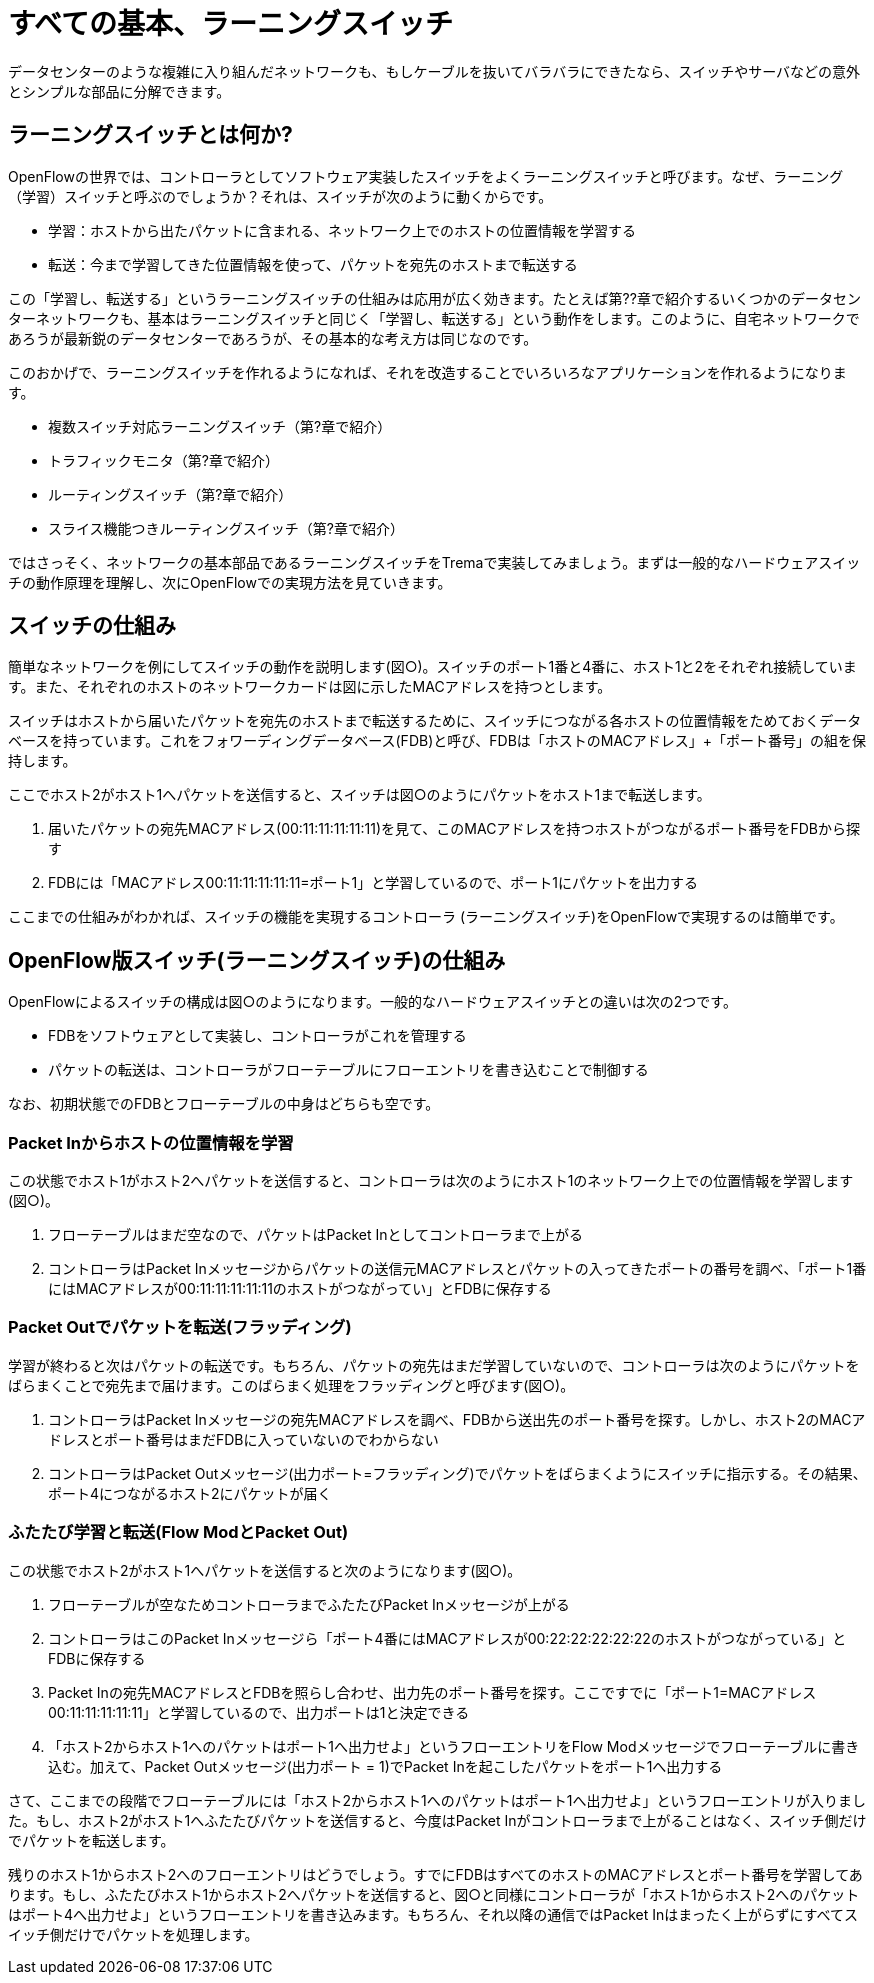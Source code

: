 = すべての基本、ラーニングスイッチ
:sourcedir: vendor/learning_switch
:imagesdir: images/learning_switch

データセンターのような複雑に入り組んだネットワークも、もしケーブルを抜いてバラバラにできたなら、スイッチやサーバなどの意外とシンプルな部品に分解できます。

== ラーニングスイッチとは何か?

OpenFlowの世界では、コントローラとしてソフトウェア実装したスイッチをよくラーニングスイッチと呼びます。なぜ、ラーニング（学習）スイッチと呼ぶのでしょうか？それは、スイッチが次のように動くからです。

- 学習：ホストから出たパケットに含まれる、ネットワーク上でのホストの位置情報を学習する
- 転送：今まで学習してきた位置情報を使って、パケットを宛先のホストまで転送する
 
この「学習し、転送する」というラーニングスイッチの仕組みは応用が広く効きます。たとえば第??章で紹介するいくつかのデータセンターネットワークも、基本はラーニングスイッチと同じく「学習し、転送する」という動作をします。このように、自宅ネットワークであろうが最新鋭のデータセンターであろうが、その基本的な考え方は同じなのです。

このおかげで、ラーニングスイッチを作れるようになれば、それを改造することでいろいろなアプリケーションを作れるようになります。

- 複数スイッチ対応ラーニングスイッチ（第?章で紹介）
- トラフィックモニタ（第?章で紹介）
- ルーティングスイッチ（第?章で紹介）
- スライス機能つきルーティングスイッチ（第?章で紹介）

ではさっそく、ネットワークの基本部品であるラーニングスイッチをTremaで実装してみましょう。まずは一般的なハードウェアスイッチの動作原理を理解し、次にOpenFlowでの実現方法を見ていきます。

== スイッチの仕組み

簡単なネットワークを例にしてスイッチの動作を説明します(図○)。スイッチのポート1番と4番に、ホスト1と2をそれぞれ接続しています。また、それぞれのホストのネットワークカードは図に示したMACアドレスを持つとします。

スイッチはホストから届いたパケットを宛先のホストまで転送するために、スイッチにつながる各ホストの位置情報をためておくデータベースを持っています。これをフォワーディングデータベース(FDB)と呼び、FDBは「ホストのMACアドレス」+「ポート番号」の組を保持します。

// TODO 図「スイッチ1台とホスト2台からなるネットワークとFDBの内容」

ここでホスト2がホスト1へパケットを送信すると、スイッチは図○のようにパケットをホスト1まで転送します。

1. 届いたパケットの宛先MACアドレス(00:11:11:11:11:11)を見て、このMACアドレスを持つホストがつながるポート番号をFDBから探す
2. FDBには「MACアドレス00:11:11:11:11:11=ポート1」と学習しているので、ポート1にパケットを出力する

// TODO 図「FDBの情報からパケットをホスト1に届ける」

ここまでの仕組みがわかれば、スイッチの機能を実現するコントローラ (ラーニングスイッチ)をOpenFlowで実現するのは簡単です。

== OpenFlow版スイッチ(ラーニングスイッチ)の仕組み

OpenFlowによるスイッチの構成は図○のようになります。一般的なハードウェアスイッチとの違いは次の2つです。

- FDBをソフトウェアとして実装し、コントローラがこれを管理する
- パケットの転送は、コントローラがフローテーブルにフローエントリを書き込むことで制御する

なお、初期状態でのFDBとフローテーブルの中身はどちらも空です。

=== Packet Inからホストの位置情報を学習

この状態でホスト1がホスト2へパケットを送信すると、コントローラは次のようにホスト1のネットワーク上での位置情報を学習します(図○)。

1. フローテーブルはまだ空なので、パケットはPacket Inとしてコントローラまで上がる
2. コントローラはPacket Inメッセージからパケットの送信元MACアドレスとパケットの入ってきたポートの番号を調べ、「ポート1番にはMACアドレスが00:11:11:11:11:11のホストがつながってい」とFDBに保存する

// TODO 図「OpenFlowによるスイッチ(ラーニングスイッチ)の構成
// TODO 図「Packet Inの送信元MACアドレスとスイッチのポート番号をFDBに学習する」

=== Packet Outでパケットを転送(フラッディング)

学習が終わると次はパケットの転送です。もちろん、パケットの宛先はまだ学習していないので、コントローラは次のようにパケットをばらまくことで宛先まで届けます。このばらまく処理をフラッディングと呼びます(図○)。

1. コントローラはPacket Inメッセージの宛先MACアドレスを調べ、FDBから送出先のポート番号を探す。しかし、ホスト2のMACアドレスとポート番号はまだFDBに入っていないのでわからない
2. コントローラはPacket Outメッセージ(出力ポート=フラッディング)でパケットをばらまくようにスイッチに指示する。その結果、ポート4につながるホスト2にパケットが届く

// TODO 図「パケットの宛先MACアドレスからスイッチのポート番号がFDBに見つからないため、Packet Outメッセージ(出力ポート=フラッディング)でパケットをばらまく

=== ふたたび学習と転送(Flow ModとPacket Out)

この状態でホスト2がホスト1へパケットを送信すると次のようになります(図○)。

1. フローテーブルが空なためコントローラまでふたたびPacket Inメッセージが上がる
2. コントローラはこのPacket Inメッセージら「ポート4番にはMACアドレスが00:22:22:22:22:22のホストがつながっている」とFDBに保存する
3. Packet Inの宛先MACアドレスとFDBを照らし合わせ、出力先のポート番号を探す。ここですでに「ポート1=MACアドレス00:11:11:11:11:11」と学習しているので、出力ポートは1と決定できる
4. 「ホスト2からホスト1へのパケットはポート1へ出力せよ」というフローエントリをFlow Modメッセージでフローテーブルに書き込む。加えて、Packet Outメッセージ(出力ポート = 1)でPacket Inを起こしたパケットをポート1へ出力する

// TODO 図「同様にホスト2のMACアドレスとポート番号をFDBに学習し、フローエントリを書き込むとともにパケットをホスト1に届ける

さて、ここまでの段階でフローテーブルには「ホスト2からホスト1へのパケットはポート1へ出力せよ」というフローエントリが入りました。もし、ホスト2がホスト1へふたたびパケットを送信すると、今度はPacket Inがコントローラまで上がることはなく、スイッチ側だけでパケットを転送します。

残りのホスト1からホスト2へのフローエントリはどうでしょう。すでにFDBはすべてのホストのMACアドレスとポート番号を学習してあります。もし、ふたたびホスト1からホスト2へパケットを送信すると、図○と同様にコントローラが「ホスト1からホスト2へのパケットはポート4へ出力せよ」というフローエントリを書き込みます。もちろん、それ以降の通信ではPacket Inはまったく上がらずにすべてスイッチ側だけでパケットを処理します。
